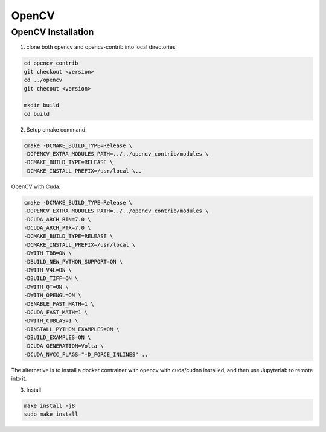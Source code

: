 .. comment

OpenCV
======

OpenCV Installation
-------------------

1. clone both opencv and opencv-contrib into local directories

.. code-block:: bash

	cd opencv_contrib
	git checkout <version>
	cd ../opencv
	git checout <version>

	mkdir build
	cd build


2. Setup cmake command:

.. code-block:: bash

	cmake -DCMAKE_BUILD_TYPE=Release \
	-DOPENCV_EXTRA_MODULES_PATH=../../opencv_contrib/modules \
	-DCMAKE_BUILD_TYPE=RELEASE \
	-DCMAKE_INSTALL_PREFIX=/usr/local \..


OpenCV with Cuda:

.. code-block:: bash

	cmake -DCMAKE_BUILD_TYPE=Release \
	-DOPENCV_EXTRA_MODULES_PATH=../../opencv_contrib/modules \
	-DCUDA_ARCH_BIN=7.0 \
	-DCUDA_ARCH_PTX=7.0 \
	-DCMAKE_BUILD_TYPE=RELEASE \
	-DCMAKE_INSTALL_PREFIX=/usr/local \
	-DWITH_TBB=ON \
	-DBUILD_NEW_PYTHON_SUPPORT=ON \
	-DWITH_V4L=ON \
	-DBUILD_TIFF=ON \
	-DWITH_QT=ON \
	-DWITH_OPENGL=ON \
	-DENABLE_FAST_MATH=1 \
	-DCUDA_FAST_MATH=1 \
	-DWITH_CUBLAS=1 \
	-DINSTALL_PYTHON_EXAMPLES=ON \
	-DBUILD_EXAMPLES=ON \
	-DCUDA_GENERATION=Volta \
	-DCUDA_NVCC_FLAGS="-D_FORCE_INLINES" ..

The alternative is to install a docker contrainer with opencv with cuda/cudnn installed, and then
use Jupyterlab to remote into it.

3. Install

.. code-block:: bash

	make install -j8
	sudo make install
